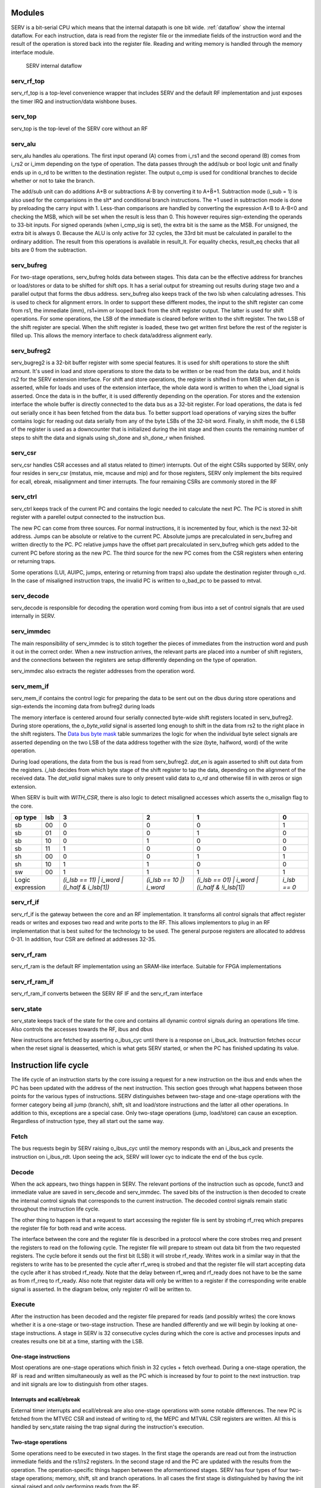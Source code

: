 Modules
-------

SERV is a bit-serial CPU which means that the internal datapath is one bit wide. :ref:`dataflow` show the internal dataflow. For each instruction, data is read from the register file or the immediate fields of the instruction word and the result of the operation is stored back into the register file. Reading and writing memory is handled through the memory interface module.

.. _dataflow:

.. figure:: serv_dataflow.png

   SERV internal dataflow

serv_rf_top
^^^^^^^^^^^

.. image:: serv_rf_top.png

serv_rf_top is a top-level convenience wrapper that includes SERV and the default RF implementation and just exposes the timer IRQ and instruction/data wishbone buses.

serv_top
^^^^^^^^

serv_top is the top-level of the SERV core without an RF

serv_alu
^^^^^^^^

.. image:: serv_alu.png

serv_alu handles alu operations. The first input operand (A) comes from i_rs1 and the second operand (B) comes from i_rs2 or i_imm depending on the type of operation. The data passes through the add/sub or bool logic unit and finally ends up in o_rd to be written to the destination register. The output o_cmp is used for conditional branches to decide whether or not to take the branch.

The add/sub unit can do additions A+B or subtractions A-B by converting it to A+B̅+1. Subtraction mode (i_sub = 1) is also used for the comparisions in the slt* and conditional branch instructions. The +1 used in subtraction mode is done by preloading the carry input with 1. Less-than comparisons are handled by converting the expression A<B to A-B<0 and checking the MSB, which will be set when the result is less than 0. This however requires sign-extending the operands to 33-bit inputs. For signed operands (when i_cmp_sig is set), the extra bit is the same as the MSB. For unsigned, the extra bit is always 0. Because the ALU is only active for 32 cycles, the 33rd bit must be calculated in parallel to the ordinary addition. The result from this operations is available in result_lt. For equality checks, result_eq checks that all bits are 0 from the subtraction.

.. image:: serv_alu_int.png

serv_bufreg
^^^^^^^^^^^

.. image:: serv_bufreg.png

For two-stage operations, serv_bufreg holds data between stages. This data can be the effective address for branches or load/stores or data to be shifted for shift ops. It has a serial output for streaming out results during stage two and a parallel output that forms the dbus address. serv_bufreg also keeps track of the two lsb when calculating adresses. This is used to check for alignment errors. In order to support these different modes, the input to the shift register can come from rs1, the immediate (imm), rs1+imm or looped back from the shift register output. The latter is used for shift operations. For some operations, the LSB of the immediate is cleared before written to the shift register. The two LSB of the shift register are special. When the shift register is loaded, these two get written first before the rest of the register is filled up. This allows the memory interface to check data/address alignment early.

.. image:: serv_bufreg_int.png

serv_bufreg2
^^^^^^^^^^^^

.. image:: serv_bufreg2.png

serv_bugreg2 is a 32-bit buffer register with some special features. It is used for shift operations to store the shift amount. It's used in load and store operations to store the data to be written or be read from the data bus, and it holds rs2 for the SERV extension interface. For shift and store operations, the register is shifted in from MSB when dat_en is asserted, while for loads and uses of the extension interface, the whole data word is written to when the i_load signal is asserted. Once the data is in the buffer, it is used differently depending on the operation. For stores and the extension interface the whole buffer is directly connected to the data bus as a 32-bit register. For load operations, the data is fed out serially once it has been fetched from the data bus. To better support load operations of varying sizes the buffer contains logic for reading out data serially from any of the byte LSBs of the 32-bit word. Finally, in shift mode, the 6 LSB of the register is used as a downcounter that is initialized during the init stage and then counts the remaining number of steps to shift the data and signals using sh_done and sh_done_r when finished.

.. image:: serv_bufreg2_int.png

serv_csr
^^^^^^^^

.. image:: serv_csr.png

serv_csr handles CSR accesses and all status related to (timer) interrupts. Out of the eight CSRs supported by SERV, only four resides in serv_csr (mstatus, mie, mcause and mip) and for those registers, SERV only implement the bits required for ecall, ebreak, misalignment and timer interrupts. The four remaining CSRs are commonly stored in the RF

.. image:: serv_csr_int.png

serv_ctrl
^^^^^^^^^

.. image:: serv_ctrl.png

serv_ctrl keeps track of the current PC and contains the logic needed to calculate the next PC. The PC is stored in shift register with a parellel output connected to the instruction bus.

The new PC can come from three sources. For normal instructions, it is incremented by four, which is the next 32-bit address. Jumps can be absolute or relative to the current PC. Absolute jumps are precalculated in serv_bufreg and written directly to the PC. PC relative jumps have the offset part precalculated in serv_bufreg which gets added to the current PC before storing as the new PC. The third source for the new PC comes from the CSR registers when entering or returning traps.

Some operations (LUI, AUIPC, jumps, entering or returning from traps) also update the destination register through o_rd. In the case of misaligned instruction traps, the invalid PC is written to o_bad_pc to be passed to mtval.

.. image:: serv_ctrl_int.png


serv_decode
^^^^^^^^^^^

.. image:: serv_decode.png

serv_decode is responsible for decoding the operation word coming from ibus into a set of control signals that are used internally in SERV.

.. image:: serv_decode_int.png

serv_immdec
^^^^^^^^^^^

.. image:: serv_immdec.png

The main responsibility of serv_immdec is to stitch together the pieces of immediates from the instruction word and push it out in the correct order. When a new instruction arrives, the relevant parts are placed into a number of shift registers, and the connections between the registers are setup differently depending on the type of operation.

serv_immdec also extracts the register addresses from the operation word.

.. image:: serv_immdec_int.png

serv_mem_if
^^^^^^^^^^^

.. image:: serv_mem_if.png

serv_mem_if contains the control logic for preparing the data to be sent out on the dbus during store operations and sign-extends the incoming data from bufreg2 during loads

The memory interface is centered around four serially connected byte-wide shift registers located in serv_bufreg2. During store operations, the `o_byte_valid` signal is asserted long enough to shift in the data from rs2 to the right place in the shift registers. The `Data bus byte mask`_ table summarizes the logic for when the individual byte select signals are asserted depending on the two LSB of the data address together with the size (byte, halfword, word) of the write operation.

During load operations, the data from the bus is read from serv_bufreg2. `dat_en` is again asserted to shift out data from the registers. `i_lsb` decides from which byte stage of the shift register to tap the data, depending on the alignment of the received data. The `dat_valid` signal makes sure to only present valid data to `o_rd` and otherwise fill in with zeros or sign extension.

When SERV is built with `WITH_CSR`, there is also logic to detect misaligned accesses which asserts the o_misalign flag to the core.

.. image:: serv_mem_if_int.png

.. _`Data bus byte mask`:

+-------+---+---------------------+-----------------+----------------------+-------------+
|op type|lsb|                    3|                2|                     1|            0|
+=======+===+=====================+=================+======================+=============+
|sb     | 00|                    0|                0|                     0|            1|
+-------+---+---------------------+-----------------+----------------------+-------------+
|sb     | 01|                    0|                0|                     1|            0|
+-------+---+---------------------+-----------------+----------------------+-------------+
|sb     | 10|                    0|                1|                     0|            0|
+-------+---+---------------------+-----------------+----------------------+-------------+
|sb     | 11|                    1|                0|                     0|            0|
+-------+---+---------------------+-----------------+----------------------+-------------+
|sh     | 00|                    0|                0|                     1|            1|
+-------+---+---------------------+-----------------+----------------------+-------------+
|sh     | 10|                    1|                1|                     0|            0|
+-------+---+---------------------+-----------------+----------------------+-------------+
|sw     | 00|                    1|                1|                     1|            1|
+-------+---+---------------------+-----------------+----------------------+-------------+
|Logic      |`(i_lsb == 11) |`    |`(i_lsb == 10 |)`|`(i_lsb == 01) |`     |`i_lsb == 0` |
|expression |`i_word |`           |`i_word`         |`i_word |`            |             |
|	    |`(i_half & i_lsb[1])`|                 |`(i_half & !i_lsb[1])`|             |
+-------+---+---------------------+-----------------+----------------------+-------------+

serv_rf_if
^^^^^^^^^^

.. image:: serv_rf_if.png

serv_rf_if is the gateway between the core and an RF implementation. It transforms all control signals that affect register reads or writes and exposes two read and write ports to the RF. This allows implementors to plug in an RF implementation that is best suited for the technology to be used. The general purpose registers are allocated to address 0-31. In addition, four CSR are defined at addresses 32-35.

.. image:: serv_rf_if_int.png

serv_rf_ram
^^^^^^^^^^^

serv_rf_ram is the default RF implementation using an SRAM-like interface. Suitable for FPGA implementations

serv_rf_ram_if
^^^^^^^^^^^^^^

serv_rf_ram_if converts between the SERV RF IF and the serv_rf_ram interface

serv_state
^^^^^^^^^^

serv_state keeps track of the state for the core and contains all dynamic control signals during an operations life time. Also controls the accesses towards the RF, ibus and dbus

New instructions are fetched by asserting o_ibus_cyc until there is a response on i_ibus_ack. Instruction fetches occur when the reset signal is deasserted, which is what gets SERV started, or when the PC has finished updating its value.

Instruction life cycle
----------------------

The life cycle of an instruction starts by the core issuing a request for a new instruction on the ibus and ends when the PC has been updated with the address of the next instruction. This section goes through what happens between those points for the various types of instructions. SERV distinguishes between two-stage and one-stage operations with the former category being all jump (branch), shift, slt and load/store instructions and the latter all other operations. In addition to this, exceptions are a special case. Only two-stage operations (jump, load/store) can cause an exception. Regardless of instruction type, they all start out the same way.

.. image:: life_cycle.png

Fetch
^^^^^
The bus requests begin by SERV raising o_ibus_cyc until the memory responds with an i_ibus_ack and presents the instruction on i_ibus_rdt. Upon seeing the ack, SERV will lower cyc to indicate the end of the bus cycle.

.. wavedrom::

        { signal: [
          { name: "clk"       , wave: "0P|......"},
          { name: "o_ibus_cyc", wave: "01|.0.....", node: ".a..."},
          { name: "i_ibus_ack", wave: "0.|10.....", node: "...b", data: "r0"},
          { name: "rf_rreq"   , wave: "0.|10.....", node: "...c.", data: "r1"},
          { name: "i_ibus_rdt", wave: "x.|2x.....", node: "...", data: "i0"},
          { name: "opcode"    , wave: "x.|.2.....", data: "i0[6:2]"},
          { name: "funct3"    , wave: "x.|.2.....", data: "i0[14:12]"},
          { name: "imm30"     , wave: "x.|.2.....", data: "i0[30]"},
          {},
          { name: "r*_addr"   , wave: "x.|.2.....", data: "i0[24:15,11:7]"},
          { name: "imm*"      , wave: "x.|.2.....", data: "i0[31:7]"},

          ],
          edge : [
          "a~>b","b~>c"]
        }

Decode
^^^^^^
When the ack appears, two things happen in SERV. The relevant portions of the instruction such as opcode, funct3 and immediate value are saved in serv_decode and serv_immdec. The saved bits of the instruction is then decoded to create the internal control signals that corresponds to the current instruction. The decoded control signals remain static throughout the instruction life cycle.

The other thing to happen is that a request to start accessing the register file is sent by strobing rf_rreq which prepares the register file for both read and write access.

.. wavedrom::

        { signal: [
          { name: "clk"    , wave: "0P.|....."},
          { name: "rreq"   , wave: "010|.....", node: ".a..."},
          { name: "rreg0"  , wave: "x.2|.....", node: "....", data: "r0"},
          { name: "rreg1"  , wave: "x.2|.....", node: "....", data: "r1"},
          { name: "ready"  , wave: "0..|10...", node: "....b."},
          { name: "rdata0" , wave: "-..|12345", data: "0 1 2 3 4"},
          { name: "rdata1" , wave: "-..|12345", data: "0 1 2 3 4"},
          ],
          edge : [
          "a~>b"]
        }

The interface between the core and the register file is described in a protocol where the core strobes rreq and present the registers to read on the following cycle. The register file will prepare to stream out data bit from the two requested registers. The cycle before it sends out the first bit (LSB) it will strobe rf_ready. Writes work in a similar way in that the registers to write has to be presented the cycle after rf_wreq is strobed and that the register file will start accepting data the cycle after it has strobed rf_ready. Note that the delay between rf_wreq and rf_ready does not have to be the same as from rf_rreq to rf_ready. Also note that register data will only be written to a register if the corresponding write enable signal is asserted. In the diagram below, only register r0 will be written to.

.. wavedrom::

        { signal: [
          { name: "clk"    , wave: "0P....."},
          { name: "wreq"   , wave: "010....", node: ".a..."},
          { name: "ready"  , wave: "010....", node: ".b."},
          { name: "wreg0"  , wave: "x.2....", node: "....", data: "r0"},
          { name: "wreg1"  , wave: "x.2....", node: "....", data: "r1"},
          { name: "wen0"   , wave: "0.1...."},
          { name: "wen1"   , wave: "0......"},
          { name: "wdata0" , wave: "-123456", node: "..c.", data: "0 1 2 3 4"},
          { name: "wdata1" , wave: "-123456", node: "..d.", data: "0 1 2 3 4"},
          ],
          edge : [
          "a~>b", "b~>c", "b~>d"]
        }

Execute
^^^^^^^

After the instruction has been decoded and the register file prepared for reads (and possibly writes) the core knows whether it is a one-stage or two-stage instruction. These are handled differently and we will begin by looking at one-stage instructions. A stage in SERV is 32 consecutive cycles during which the core is active and processes inputs and creates results one bit at a time, starting with the LSB.

One-stage instructions
::::::::::::::::::::::

Most operations are one-stage operations which finish in 32 cycles + fetch overhead. During a one-stage operation, the RF is read and written simultaneously as well as the PC which is increased by four to point to the next instruction. trap and init signals are low to distinguish from other stages.

.. wavedrom::

        { signal: [
          { name: "clk"     , wave: "0P..|..."},
          { name: "cnt_en"  , wave: "01..|..0", node: "...."},
          { name: "init"    , wave: "0...|...", node: "....", data: "r0"},
          { name: "trap"    , wave: "0...|...", node: "....", data: "r1"},
          { name: "pc_en"   , wave: "01..|..0"},
          { name: "rs1"     , wave: "x234|56x", node: "...", data: "0 1 ... 30 31"},
          { name: "rs2"     , wave: "x234|56x", node: "...", data: "0 1 ... 30 31"},
          { name: "imm"     , wave: "x234|56x", node: "...", data: "0 1 ... 30 31"},
          { name: "rd"      , wave: "x234|56x", node: "...", data: "0 1 ... 30 31"},
          ],
          edge : [
          "a~>b", "b~>c", "b~>d"]
        }

Interrupts and ecall/ebreak
:::::::::::::::::::::::::::

External timer interrupts and ecall/ebreak are also one-stage operations with some notable differences. The new PC is fetched from the MTVEC CSR and instead of writing to rd, the MEPC and MTVAL CSR registers are written. All this is handled by serv_state raising the trap signal during the instruction's execution.

.. wavedrom::

        { signal: [
          { name: "clk"     , wave: "0P..|..."},
          { name: "cnt_en"  , wave: "01..|..0", node: "...."},
          { name: "init"    , wave: "0...|...", node: "....", data: "r0"},
          { name: "trap"    , wave: "1...|...", node: "....", data: "r1"},
          { name: "pc_en"   , wave: "01..|..0"},
          { name: "rs1"     , wave: "x...|...", node: "...", data: "0 1 ... 30 31"},
          { name: "rs2"     , wave: "x...|...", node: "...", data: "0 1 ... 30 31"},
          { name: "imm"     , wave: "x...|...", node: "...", data: "0 1 ... 30 31"},
          { name: "rd"      , wave: "x...|...", node: "...", data: "0 1 ... 30 31"},
          ],
          edge : [
          "a~>b", "b~>c", "b~>d"]
        }

Two-stage operations
::::::::::::::::::::

Some operations need to be executed in two stages. In the first stage the operands are read out from the instruction immediate fields and the rs1/rs2 registers. In the second stage rd and the PC are updated with the results from the operation. The operation-specific things happen between the aformentioned stages. SERV has four types of four two-stage operations; memory, shift, slt and branch operations. In all cases the first stage is distinguished by having the init signal raised and only performing reads from the RF.

.. wavedrom::

        { signal: [
          { name: "clk"     , wave: "0P..|..."},
          { name: "cnt_en"  , wave: "01..|..0", node: "...."},
          { name: "init"    , wave: "1...|..0", node: "....", data: "r0"},
          { name: "trap"    , wave: "0...|...", node: "....", data: "r1"},
          { name: "pc_en"   , wave: "0...|..."},
          { name: "rs1"     , wave: "x234|56x", node: "...", data: "0 1 ... 30 31"},
          { name: "rs2"     , wave: "x234|56x", node: "...", data: "0 1 ... 30 31"},
          { name: "imm"     , wave: "x234|56x", node: "...", data: "0 1 ... 30 31"},
          { name: "rd"      , wave: "x234|56x", node: "...", data: "0 1 ... 30 31"},
          ],
          edge : [
          "a~>b", "b~>c", "b~>d"]
        }


memory operations
+++++++++++++++++

Loads and stores are memory operations. In the init stage, the data address to access is calculated, checked for alignment and stored in serv_bufreg. For stores, the data to write is also shifted into the data register in serv_bufreg2.

.. wavedrom::

        { signal: [
          { name: "clk"       , wave: "P..|..."},
          { name: "trap"      , wave: "0..|...", node: "....", data: "r1"},
          { name: "init"      , wave: "1.0|...", node: "....", data: "r0"},
          { name: "cnt_en"    , wave: "1.0|.1.", node: ".....d"},
          { name: "cnt_done"  , wave: "010|.1.", node: ".a...."},
          { name: "o_dbus_cyc", wave: "0.1|.0.", node: "..b.", data: "0 1 ... 30 31"},
          { name: "i_dbus_ack", wave: "0..|10.", node: "....c", data: "0 1 ... 30 31"},
          { name: "o_dbus_adr", wave: "x.2|.x.", node: "...", data: "address"},
          { name: "rs2"       , wave: "33x|...", node: ".e.", data: "d30 d31"},
          { name: "o_dbus_dat", wave: "x.3|.x.", node: "..f", data: "data"},
          { name: "o_dbus_sel", wave: "x.4|.x.", node: "...", data: ["write mask"]},
          { name: "o_dbus_we" , wave: "1..|..."},
          ],
          edge : [
          "a~>b", "b~>c", "c~>d", "e~>f"]
        }

If the address has correct alignment, the o_dbus_cyc signal is raised to signal an access on the data bus after the init stage has finished and waits for an incoming i_dbus_ack, and incoming data in case of loads. After an incoming ack, o_dbus_cyc is lowered and stage 2 begins. For stores, the only remaining work in stage 2 is to update the PC. For loads, the incoming data is shifted into rd.

.. wavedrom::

        { signal: [
          { name: "clk"       , wave: "P..|..."},
          { name: "trap"      , wave: "0..|...", node: "....", data: "r1"},
          { name: "init"      , wave: "1.0|...", node: "....", data: "r0"},
          { name: "cnt_en"    , wave: "1.0|.1.", node: ".....d"},
          { name: "cnt_done"  , wave: "010|.1.", node: ".a...."},
          { name: "o_dbus_cyc", wave: "0.1|.0.", node: "..b.", data: "0 1 ... 30 31"},
          { name: "i_dbus_ack", wave: "0..|10.", node: "....c", data: "0 1 ... 30 31"},
          { name: "o_dbus_adr", wave: "x.2|.x.", node: "...", data: "address"},
          { name: "o_dbus_we" , wave: "0..|..."},
          { name: "i_dbus_rdt", wave: "x..|3x.", node: "....e", data: "data"},
          { name: "rd"        , wave: "x..|.33", node: ".....f", data: "d0 d1"},
          ],
          edge : [
          "a~>b", "b~>c", "c~>d", "e~>f"]
        }

If the calculated address in the init stage was misaligned, SERV will raise a exception. Instead of performing an external bus access it will set mcause and raise the trap signal, which causes SERV to store the current PC to mepc, store misaligned address to mtval and set the new PC from mtvec which will enter the exception handler.

.. wavedrom::

        { signal: [
          { name: "clk"       , wave: "P...."},
          { name: "misalign"  , wave: "1....", node: "c..", data: ["write mask"]},
          { name: "trap"      , wave: "0.1..", node: "..b.", data: "r1"},
          { name: "init"      , wave: "1.0..", node: "....", data: "r0"},
          { name: "cnt_en"    , wave: "1.01.", node: "...d"},
          { name: "cnt_done"  , wave: "010..", node: ".a...."},
          { name: "o_dbus_cyc", wave: "0....", node: "....", data: "0 1 ... 30 31"},
          { name: "i_dbus_ack", wave: "0....", node: "....", data: "0 1 ... 30 31"},
          ],
          edge : [
          "a~>b", "c~>b", "b~>d"]
        }

shift operations
++++++++++++++++

Left-shifts and right-shifts are handled somewhat differently in SERV. In both cases the data to be shifted (rs1) is stored in serv_bufreg and the shift amount (rs2 or imm) in serv_bufreg2 during the init stage, but after that the methods diverge.

For left shifts stage two is started immediately during which rd is updated, but data is not shifted out from serv_bufreg2 until the number of cycles corresponding to the shift amount have passed. This effectively "delays" the data written from rs1 into rd, causing a left shift.

.. wavedrom::

        { signal: [
          { name: "clk"         , wave: "P...|......."},
          { name: "two_stage_op", wave: "1...|.......", node: "....", data: "r1"},
          { name: "shift_op"    , wave: "1...|.......", node: "....", data: "r1"},
          { name: "sh_right"    , wave: "0...|.......", node: "....", data: "r1"},
          { name: "trap"        , wave: "0...|.......", node: "....", data: "r1"},
          { name: "init"        , wave: "1.0.|.......", node: "....", data: "r0"},
          { name: "cnt_en"      , wave: "1.01|.......", node: "...b."},
          { name: "cnt_done"    , wave: "010.|.......", node: ".a....."},
          { name: "shamt"       , wave: "x333|.333333", node: "......c.f", data: "N N-1 ... 0 31 30 29 28 27"},
          { name: "sh_done_r"   , wave: "0...|...1...", node: "........d.", data: "0 1 ... 30 31"},
          { name: "bufreg_en"   , wave: "1.0.|...1...", node: "........e", data: "0 1 ... 30 31"},
          { name: "bufreg_q"    , wave: "x.3.|....456", node: "...", data: "d0 d1 d2 d3"},
          { name: "rd"          , wave: "x..2|...3456", node: ".....f", data: "0 d0 d1 d2 d3"},
          ],
          edge : [
          "a~>b", "c~>d", "c~>d", "d~>e"]
        }

For right shifts, the opposite happens. Data is immediately shifted out from serv_bufreg after stage one ends, but stage two (and writing to rd) doesn't start until shift amount cycles have passed. After all valid data has been written from serv_bufreg, the remaining cycles are zero-padded or sign-extended depending on logical or arithmetic shifts.

.. wavedrom::

        { signal: [
          { name: "clk"         , wave: "P...|......|..|.."},
          { name: "two_stage_op", wave: "1...|......|..|..", node: "....", data: "r1"},
          { name: "shift_op"    , wave: "1...|......|..|..", node: "....", data: "r1"},
          { name: "sh_right"    , wave: "1...|......|..|..", node: "....", data: "r1"},
          { name: "trap"        , wave: "0...|......|..|..", node: "....", data: "r1"},
          { name: "init"        , wave: "1.0.|......|..|..", node: "....", data: "r0"},
          { name: "cnt_en"      , wave: "1.0.|...1..|..|.0", node: "........e"},
          { name: "cnt_done"    , wave: "010.|......|..|10", node: ".a......."},
          { name: "shamt"       , wave: "x333|.3x...|..|..", node: "......c.f", data: "N N-1 ... 0 31 30 29 ... 27"},
          { name: "sh_done_r"   , wave: "0...|...1..|..|..", node: "........d.", data: "0 1 ... 30 31"},
          { name: "bufreg_en"   , wave: "1.01|......|..|..", node: "...b.....", data: "0 1 ... 30 31"},
          { name: "bufreg_q"    , wave: "x.34|567893|45|..", node: "...", data: "d0 ... dN-3 dN-2 dN-1 dN dN+1 ... d31 sign"},
          { name: "rd"          , wave: "x...|...893|45|.x", node: ".....f", data: "dN dN+1 ... d31 sign"},
          ],
          edge : [
          "a~>b", "c~>d", "c~>d", "d~>e"]
        }
